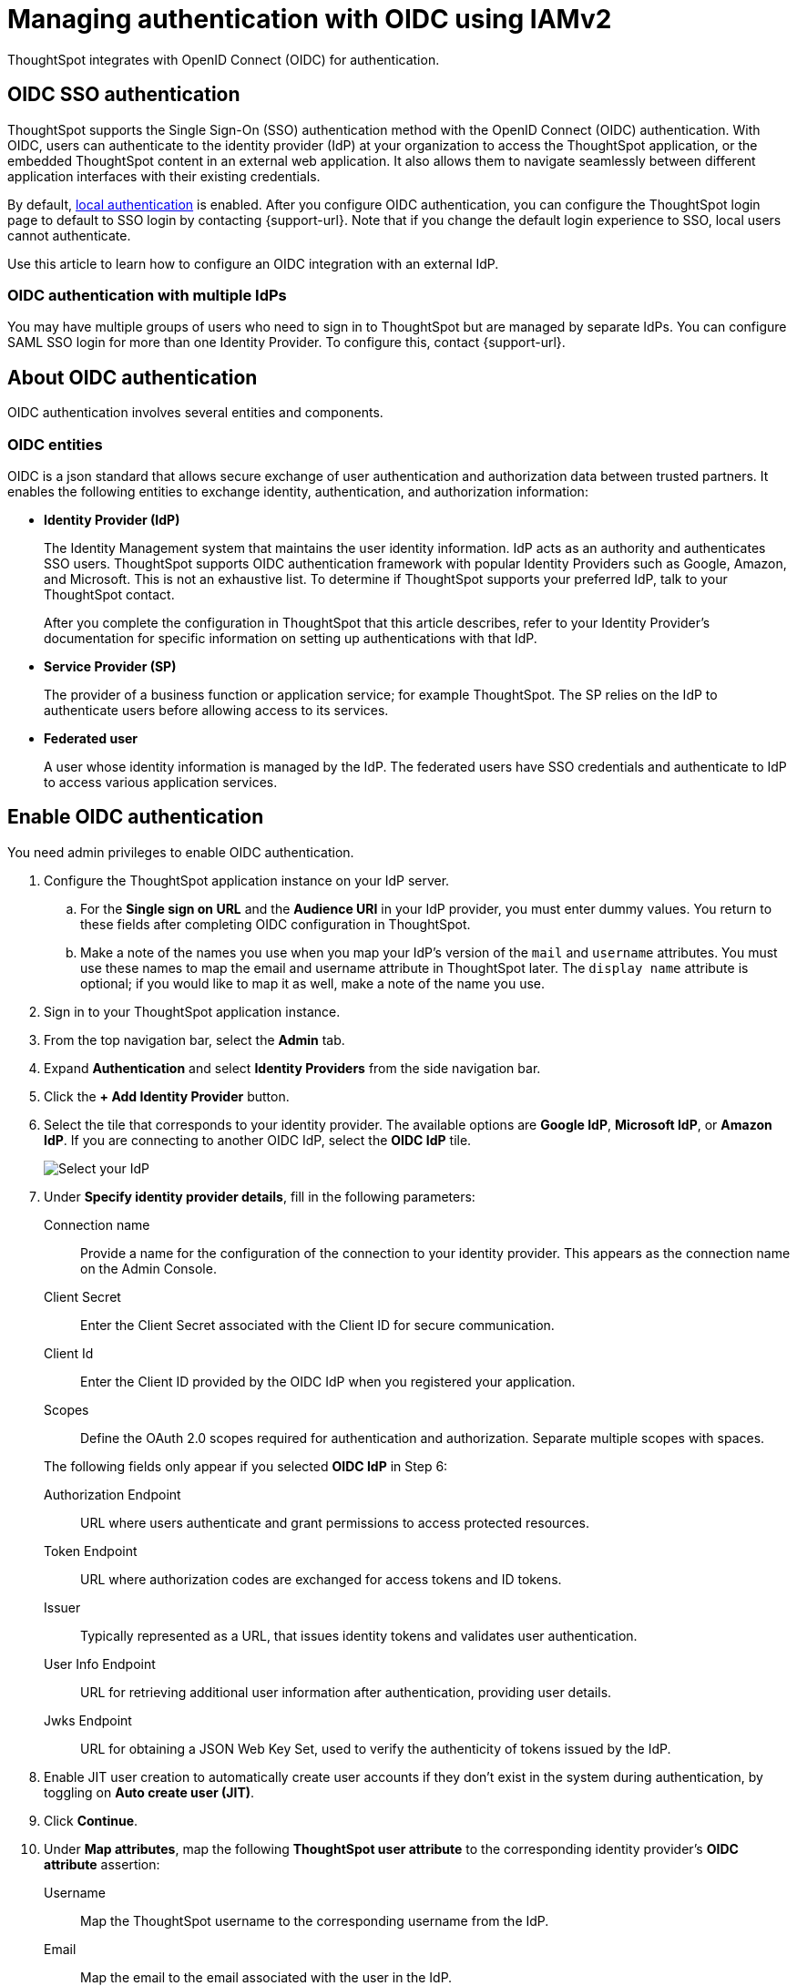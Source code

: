 = Managing authentication with OIDC using IAMv2
:last_updated: 12/2/2024
:linkattrs:
:experimental:
:page-layout: default-cloud-early-access
:description: Learn how to integrate with OIDC for authentication.


ThoughtSpot integrates with OpenID Connect (OIDC) for authentication.

== OIDC SSO authentication

ThoughtSpot supports the Single Sign-On (SSO) authentication method with the OpenID Connect (OIDC) authentication.
With OIDC, users can authenticate to the identity provider (IdP) at your organization to access the ThoughtSpot application, or the embedded ThoughtSpot content in an external web application.
It also allows them to navigate seamlessly between different application interfaces with their existing credentials.

By default, xref:authentication-local.adoc[local authentication] is enabled. After you configure OIDC authentication, you can configure the ThoughtSpot login page to default to SSO login by contacting {support-url}. Note that if you change the default login experience to SSO, local users cannot authenticate.

Use this article to learn how to configure an OIDC integration with an external IdP.

=== OIDC authentication with multiple IdPs

You may have multiple groups of users who need to sign in to ThoughtSpot but are managed by separate IdPs.
You can configure SAML SSO login for more than one Identity Provider.
To configure this, contact {support-url}.

== About OIDC authentication

OIDC authentication involves several entities and components.

=== OIDC entities

OIDC is a json standard that allows secure exchange of user authentication and authorization data between trusted partners.
It enables the following entities to exchange identity, authentication, and authorization information:

* *Identity Provider (IdP)*
+
The Identity Management system that maintains the user identity information.
IdP acts as an authority and authenticates SSO users.
ThoughtSpot supports OIDC authentication framework with popular Identity Providers such as Google, Amazon, and Microsoft. This is not an exhaustive list.
To determine if ThoughtSpot supports your preferred IdP, talk to your ThoughtSpot contact.
+
After you complete the configuration in ThoughtSpot that this article describes, refer to your Identity Provider's documentation for specific information on setting up authentications with that IdP.

* *Service Provider (SP)*
+
The provider of a business function or application service;
for example ThoughtSpot.
The SP relies on the IdP to authenticate users before allowing access to its services.

* *Federated user*
+
A user whose identity information is managed by the IdP.
The federated users have SSO credentials and authenticate to IdP to access various application services.

== Enable OIDC authentication

You need admin privileges to enable OIDC authentication.

. Configure the ThoughtSpot application instance on your IdP server.
.. For the *Single sign on URL* and the *Audience URI* in your IdP provider, you must enter dummy values. You return to these fields after completing OIDC configuration in ThoughtSpot.
.. Make a note of the names you use when you map your IdP's version of the `mail` and `username` attributes. You must use these names to map the email and username attribute in ThoughtSpot later. The `display name` attribute is optional; if you would like to map it as well, make a note of the name you use.
. Sign in to your ThoughtSpot application instance.
. From the top navigation bar, select the *Admin* tab.
. Expand *Authentication* and select *Identity Providers* from the side navigation bar.
. Click the *+ Add Identity Provider* button.
. Select the tile that corresponds to your identity provider. The available options are *Google IdP*, *Microsoft IdP*, or *Amazon IdP*. If you are connecting to another OIDC IdP, select the *OIDC IdP* tile.
+
image::oicd_idp.png[Select your IdP]

+

. Under *Specify identity provider details*, fill in the following parameters:

Connection name:: Provide a name for the configuration of the connection to your identity provider. This appears as the connection name on the Admin Console.
Client Secret:: Enter the Client Secret associated with the Client ID for secure communication.
Client Id:: Enter the Client ID provided by the OIDC IdP when you registered your application.
Scopes:: Define the OAuth 2.0 scopes required for authentication and authorization. Separate multiple scopes with spaces.

+
The following fields only appear if you selected *OIDC IdP* in Step 6:

Authorization Endpoint:: URL where users authenticate and grant permissions to access protected resources.
Token Endpoint:: URL where authorization codes are exchanged for access tokens and ID tokens.
Issuer:: Typically represented as a URL, that issues identity tokens and validates user authentication.
User Info Endpoint:: URL for retrieving additional user information after authentication, providing user details.
Jwks Endpoint:: URL for obtaining a JSON Web Key Set, used to verify the authenticity of tokens issued by the IdP.

. Enable JIT user creation to automatically create user accounts if they don't exist in the system during authentication, by toggling on *Auto create user (JIT)*.
. Click *Continue*.
. Under *Map attributes*, map the following *ThoughtSpot user attribute* to the corresponding identity provider's *OIDC attribute* assertion:
Username:: Map the ThoughtSpot username to the corresponding username from the IdP.
Email:: Map the email to the email associated with the user in the IdP.
Display name:: Enter the display name.
roles:: Enter the roles associated with the user.
+
. Click *Save and continue*.

. Under *Add ThoughtSpot to your identity provider*, collect the information required to add the ThoughtSpot application to your IDP. The *Callback URI* is required to add the ThoughtSpot application to your IdP.
.. To copy and paste the *Callback URI* directly from this page, select the *copy* icons next to the parameter, and paste the information into a separate document.
. Click *Enable* to enable the connection immediately, or *Later* to complete the configuration without enabling the connection.
Your IdP is now configured in ThoughtSpot. You must also add the ThoughtSpot application to your IdP.

=== Configure the IdP

To enable the IdP to recognize your host application and ThoughtSpot as a valid service provider, you must configure the IdP with required attributes and metadata.
